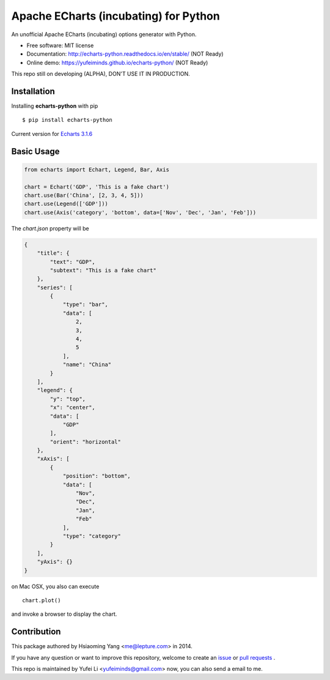 Apache ECharts (incubating) for Python
==================

An unofficial Apache ECharts (incubating) options generator with Python.

.. image:: https://img.shields.io/pypi/v/echarts-python.svg
   :target: https://pypi.python.org/pypi/echarts-python/
   :alt: Latest Version
.. image:: https://travis-ci.org/yufeiminds/echarts-python.svg?branch=develop
   :target: https://travis-ci.org/yufeiminds/echarts-python
   :alt: Travis CI Status
.. image:: https://codecov.io/github/yufeiminds/echarts-python/coverage.svg?branch=develop
   :target: https://codecov.io/github/yufeiminds/echarts-python?branch=master
   :alt: Codecov Status
.. image:: https://readthedocs.org/projects/echarts-python/badge/?version=latest
   :target: http://echarts-python.readthedocs.org/en/latest/?badge=latest
   :alt: Doc Status

-  Free software: MIT license
-  Documentation: http://echarts-python.readthedocs.io/en/stable/ (NOT Ready)
-  Online demo: https://yufeiminds.github.io/echarts-python/ (NOT Ready)

This repo still on developing (ALPHA), DON'T USE IT IN PRODUCTION.

Installation
------------

Installing **echarts-python** with pip ::

  $ pip install echarts-python

Current version for `Echarts 3.1.6 <http://echarts.baidu.com/option.html>`_

Basic Usage
-----------

.. code-block:: python

    from echarts import Echart, Legend, Bar, Axis

    chart = Echart('GDP', 'This is a fake chart')
    chart.use(Bar('China', [2, 3, 4, 5]))
    chart.use(Legend(['GDP']))
    chart.use(Axis('category', 'bottom', data=['Nov', 'Dec', 'Jan', 'Feb']))

The `chart.json` property will be

.. code-block:: javascript

    {
        "title": {
            "text": "GDP",
            "subtext": "This is a fake chart"
        },
        "series": [
            {
                "type": "bar",
                "data": [
                    2,
                    3,
                    4,
                    5
                ],
                "name": "China"
            }
        ],
        "legend": {
            "y": "top",
            "x": "center",
            "data": [
                "GDP"
            ],
            "orient": "horizontal"
        },
        "xAxis": [
            {
                "position": "bottom",
                "data": [
                    "Nov",
                    "Dec",
                    "Jan",
                    "Feb"
                ],
                "type": "category"
            }
        ],
        "yAxis": {}
    }

on Mac OSX, you also can execute ::

    chart.plot()

and invoke a browser to display the chart.


Contribution
------------

This package authored by Hsiaoming Yang <me@lepture.com> in 2014.

If you have any question or want to improve this repository, welcome to create
an `issue <https://github.com/yufeiminds/echarts-python/issues>`__
or `pull requests <https://github.com/yufeiminds/echarts-python/pulls>`__ .

This repo is maintained by Yufei Li <yufeiminds@gmail.com> now,
you can also send a email to me.
